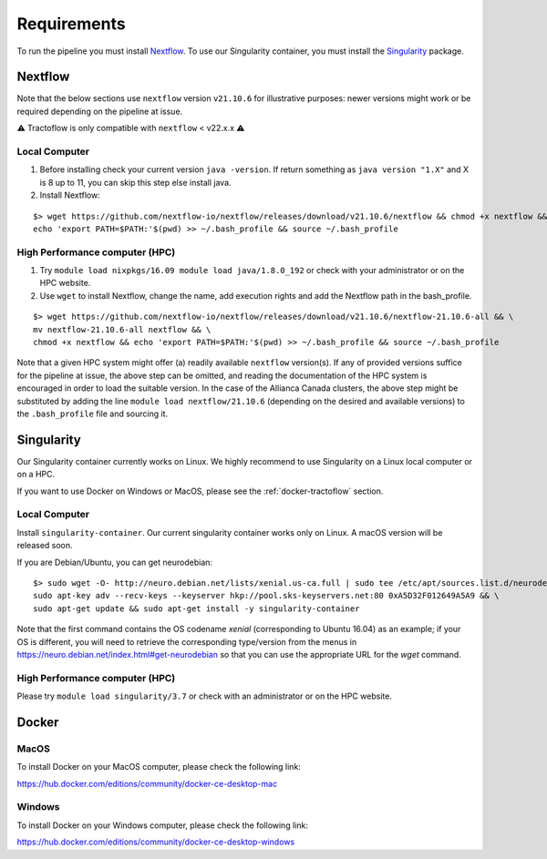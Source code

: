 Requirements
============

To run the pipeline you must install `Nextflow`_.
To use our Singularity container, you must install the `Singularity`_ package.

.. _Nextflow: https://www.nextflow.io/
.. _Singularity: https://www.sylabs.io/docs/

Nextflow
--------

Note that the below sections use ``nextflow`` version ``v21.10.6`` for
illustrative purposes: newer versions might work or be required depending on the
pipeline at issue.

⚠️ Tractoflow is only compatible with ``nextflow`` < v22.x.x ⚠️

Local Computer
##############
1. Before installing check your current version ``java -version``. If return something as ``java version "1.X"`` and X is 8 up to 11, you can skip this step else install java.
2. Install Nextflow:

::

    $> wget https://github.com/nextflow-io/nextflow/releases/download/v21.10.6/nextflow && chmod +x nextflow && \
    echo 'export PATH=$PATH:'$(pwd) >> ~/.bash_profile && source ~/.bash_profile

High Performance computer (HPC)
###############################

1. Try ``module load nixpkgs/16.09 module load java/1.8.0_192`` or check with your administrator or on the HPC website.
2. Use ``wget`` to install Nextflow, change the name, add execution rights and add the Nextflow path in the bash_profile.

::

    $> wget https://github.com/nextflow-io/nextflow/releases/download/v21.10.6/nextflow-21.10.6-all && \
    mv nextflow-21.10.6-all nextflow && \
    chmod +x nextflow && echo 'export PATH=$PATH:'$(pwd) >> ~/.bash_profile && source ~/.bash_profile

Note that a given HPC system might offer (a) readily available ``nextflow``
version(s). If any of provided versions suffice for the pipeline at issue, the
above step can be omitted, and reading the documentation of the HPC system is
encouraged in order to load the suitable version. In the case of the Allianca
Canada clusters, the above step might be substituted by adding the line
``module load nextflow/21.10.6`` (depending on the desired and available
versions) to the ``.bash_profile`` file and sourcing it.


Singularity
-----------

Our Singularity container currently works on Linux. We highly recommend to use Singularity
on a Linux local computer or on a HPC.

If you want to use Docker on Windows or MacOS, please see the :ref:`docker-tractoflow` section.

Local Computer
##############
Install ``singularity-container``. Our current singularity container works only on Linux.
A macOS version will be released soon.

If you are Debian/Ubuntu, you can get neurodebian:

::

    $> sudo wget -O- http://neuro.debian.net/lists/xenial.us-ca.full | sudo tee /etc/apt/sources.list.d/neurodebian.sources.list && \
    sudo apt-key adv --recv-keys --keyserver hkp://pool.sks-keyservers.net:80 0xA5D32F012649A5A9 && \
    sudo apt-get update && sudo apt-get install -y singularity-container

Note that the first command contains the OS codename `xenial` (corresponding
to Ubuntu 16.04) as an example; if your OS is different, you will need to
retrieve the corresponding type/version from the menus in https://neuro.debian.net/index.html#get-neurodebian
so that you can use the appropriate URL for the `wget` command.

High Performance computer (HPC)
###############################

Please try ``module load singularity/3.7`` or check with an administrator or on the HPC website.

Docker
------

MacOS
#####

To install Docker on your MacOS computer, please check the following link:

https://hub.docker.com/editions/community/docker-ce-desktop-mac

Windows
#######

To install Docker on your Windows computer, please check the following link:

https://hub.docker.com/editions/community/docker-ce-desktop-windows
